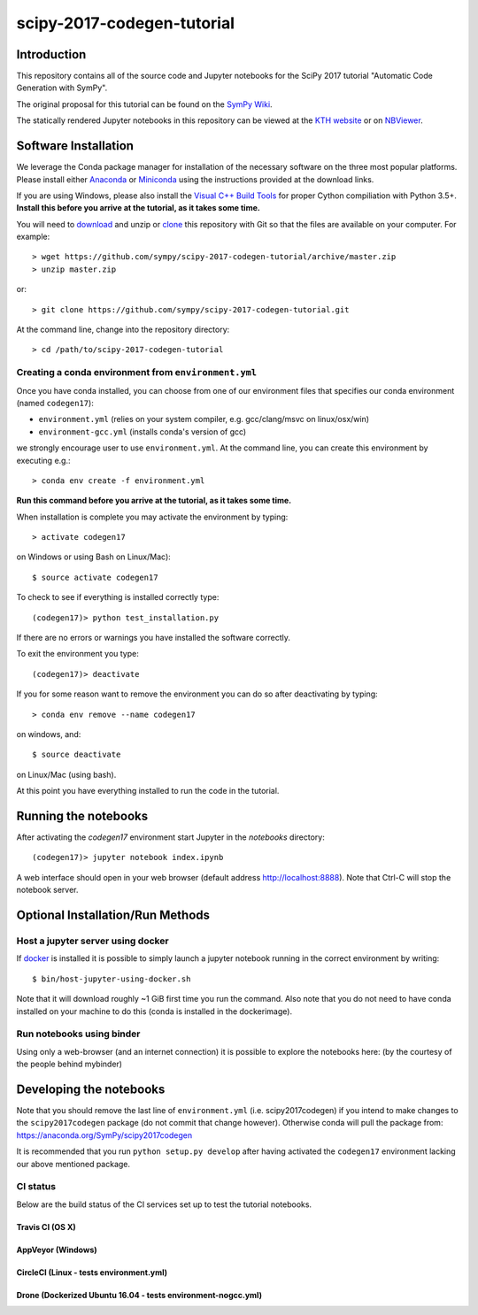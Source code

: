 ===========================
scipy-2017-codegen-tutorial
===========================

Introduction
============

This repository contains all of the source code and Jupyter notebooks for the
SciPy 2017 tutorial "Automatic Code Generation with SymPy".

The original proposal for this tutorial can be found on the `SymPy Wiki`_.

.. _SymPy Wiki: https://github.com/sympy/sympy/wiki/SciPy-2017-Tutorial-Proposal:-Automatic-Code-Generation-with-SymPy

The statically rendered Jupyter notebooks in this repository can be viewed at
the `KTH website`_ or on NBViewer_.

.. _KTH website: http://hera.physchem.kth.se/~scipy-2017-codegen-tutorial/
.. _NBViewer: http://nbviewer.jupyter.org/github/sympy/scipy-2017-codegen-tutorial/blob/master/index.ipynb

Software Installation
=====================

We leverage the Conda package manager for installation of the necessary
software on the three most popular platforms. Please install either Anaconda_
or Miniconda_ using the instructions provided at the download links.

.. _Anaconda: https://www.continuum.io/downloads
.. _Miniconda: https://conda.io/miniconda.html

If you are using Windows, please also install the `Visual C++ Build Tools`_ for
proper Cython compiliation with Python 3.5+. **Install this before you arrive
at the tutorial, as it takes some time.**

.. _Visual C++ Build Tools: http://landinghub.visualstudio.com/visual-cpp-build-tools


You will need to download_ and unzip or clone_ this repository with Git so that
the files are available on your computer. For example::

   > wget https://github.com/sympy/scipy-2017-codegen-tutorial/archive/master.zip
   > unzip master.zip

or::

   > git clone https://github.com/sympy/scipy-2017-codegen-tutorial.git

.. _download: https://github.com/sympy/scipy-2017-codegen-tutorial/archive/master.zip
.. _clone: https://github.com/sympy/scipy-2017-codegen-tutorial.git

At the command line, change into the repository directory::

   > cd /path/to/scipy-2017-codegen-tutorial

Creating a conda environment from ``environment.yml``
-----------------------------------------------------

Once you have conda installed, you can choose from one of our environment
files that specifies our conda environment (named ``codegen17``):

- ``environment.yml`` (relies on your system compiler, e.g. gcc/clang/msvc on linux/osx/win)
- ``environment-gcc.yml`` (installs conda's version of gcc)

we strongly encourage user to use ``environment.yml``. At the command
line, you can create this environment by executing e.g.::

   > conda env create -f environment.yml

**Run this command before you arrive at the tutorial, as it takes some time.**

When installation is complete you may activate the environment by typing::

   > activate codegen17

on Windows or using Bash on Linux/Mac)::

   $ source activate codegen17

To check to see if everything is installed correctly type::

   (codegen17)> python test_installation.py

If there are no errors or warnings you have installed the software correctly.

To exit the environment you type::

   (codegen17)> deactivate

If you for some reason want to remove the environment you can do so after
deactivating by typing::

   > conda env remove --name codegen17

on windows, and::

   $ source deactivate

on Linux/Mac (using bash).

At this point you have everything installed to run the code in the tutorial.

Running the notebooks
=====================

After activating the `codegen17` environment start Jupyter in the `notebooks`
directory::

   (codegen17)> jupyter notebook index.ipynb

A web interface should open in your web browser (default address
http://localhost:8888). Note that Ctrl-C will stop the notebook
server.

Optional Installation/Run Methods
=================================

Host a jupyter server using docker
----------------------------------
If `docker <https://docker.com>`_ is installed it is possible to simply launch
a jupyter notebook running in the correct environment by writing::

  $ bin/host-jupyter-using-docker.sh

Note that it will download roughly ~1 GiB first time you run the command. Also note
that you do not need to have conda installed on your machine to do this (conda is
installed in the dockerimage).

Run notebooks using binder
--------------------------
Using only a web-browser (and an internet connection) it is possible to explore the
notebooks here: (by the courtesy of the people behind mybinder)

.. image:: http://mybinder.org/badge.svg
   :target: https://beta.mybinder.org/v2/gh/sympy/scipy-2017-codegen-tutorial/master?filepath=index.ipynb
   :alt: Binder

Developing the notebooks
========================
Note that you should remove the last line of ``environment.yml`` (i.e. scipy2017codegen) if
you intend to make changes to the ``scipy2017codegen`` package (do not commit that change however).
Otherwise conda will pull the package from:
https://anaconda.org/SymPy/scipy2017codegen

It is recommended that you run ``python setup.py develop`` after having activated the
``codegen17`` environment lacking our above mentioned package.

CI status
---------
Below are the build status of the CI services set up to test the tutorial notebooks.

Travis CI (OS X)
~~~~~~~~~~~~~~~~~~~~~~~~~~~
.. image:: https://secure.travis-ci.org/sympy/scipy-2017-codegen-tutorial.svg?branch=master
   :target: http://travis-ci.org/sympy/scipy-2017-codegen-tutorial
   :alt: Travis status

AppVeyor (Windows)
~~~~~~~~~~~~~~~~~~
.. image:: https://ci.appveyor.com/api/projects/status/txyb8gw675e3b055?svg=true
    :target: https://ci.appveyor.com/project/bjodah/scipy-2017-codegen-tutorial/branch/master
    :alt: AppVeyor status

CircleCI (Linux - tests environment.yml)
~~~~~~~~~~~~~~~~~~~~~~~~~~~~~~~~~~~~~~~~
.. image:: https://circleci.com/gh/sympy/scipy-2017-codegen-tutorial.svg?style=shield
    :target: https://circleci.com/gh/sympy/scipy-2017-codegen-tutorial
    :alt: Circle CI status

Drone (Dockerized Ubuntu 16.04 - tests environment-nogcc.yml)
~~~~~~~~~~~~~~~~~~~~~~~~~~~~~~~~~~~~~~~~~~~~~~~~~~~~~~~~~~~~~
.. image:: http://hera.physchem.kth.se:9090/api/badges/sympy/scipy-2017-codegen-tutorial/status.svg
   :target: http://hera.physchem.kth.se:9090/sympy/scipy-2017-codegen-tutorial
   :alt: Drone status
